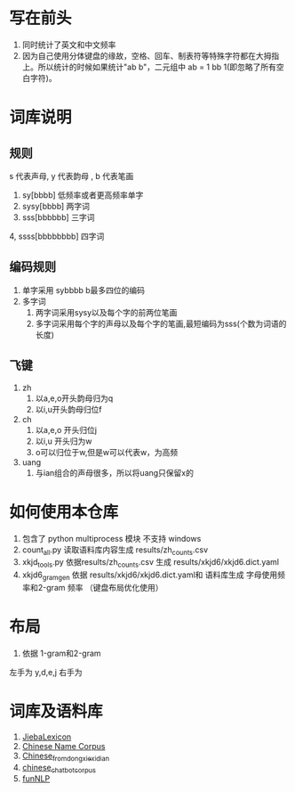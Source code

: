 * 写在前头
1. 同时统计了英文和中文频率
2. 因为自己使用分体键盘的缘故，空格、回车、制表符等特殊字符都在大拇指上。所以统计的时候如果统计"ab b"，二元组中 ab = 1 bb 1(即忽略了所有空白字符)。


* 词库说明
** 规则
s 代表声母, y 代表韵母 , b 代表笔画
1. sy[bbbb] 低频率或者更高频率单字
2. sysy[bbbb] 两字词
3. sss[bbbbbb] 三字词
4, ssss[bbbbbbbb] 四字词
** 编码规则
1. 单字采用 sybbbb b最多四位的编码
2. 多字词
   1. 两字词采用sysy以及每个字的前两位笔画
   2. 多字词采用每个字的声母以及每个字的笔画,最短编码为sss(个数为词语的长度)
** 飞键
1. zh
   1. 以a,e,o开头韵母归为q
   2. 以i,u开头韵母归位f
2. ch
   1. 以a,e,o 开头归位j
   2. 以i,u 开头归为w
   3. o可以归位于w,但是w可以代表w，为高频
3. uang
   1. 与ian组合的声母很多，所以将uang只保留x的
* 如何使用本仓库
0. 包含了 python multiprocess 模块 不支持 windows
1. count_all.py 读取语料库内容生成 results/zh_counts.csv
2. xkjd_tools.py 依据results/zh_counts.csv 生成 results/xkjd6/xkjd6.dict.yaml
3. xkjd6_gram_gen 依据 results/xkjd6/xkjd6.dict.yaml和 语料库生成 字母使用频率和2-gram 频率 （键盘布局优化使用）
* 布局
1. 依据 1-gram和2-gram
左手为 y,d,e,j 右手为 

* 词库及语料库
1. [[https://github.com/17621192638/JiebaLexicon][JiebaLexicon]]
2. [[https://github.com/wainshine/Chinese-Names-Corpus/tree/master][Chinese Name Corpus]]
3. [[https://github.com/foowaa/Chinese_from_dongxiexidian][Chinese_from_dongxiexidian]]
4. [[https://github.com/codemayq/chinese_chatbot_corpus][chinese_chatbot_corpus]]
5. [[https://github.com/fighting41love/funNLP][funNLP]]
